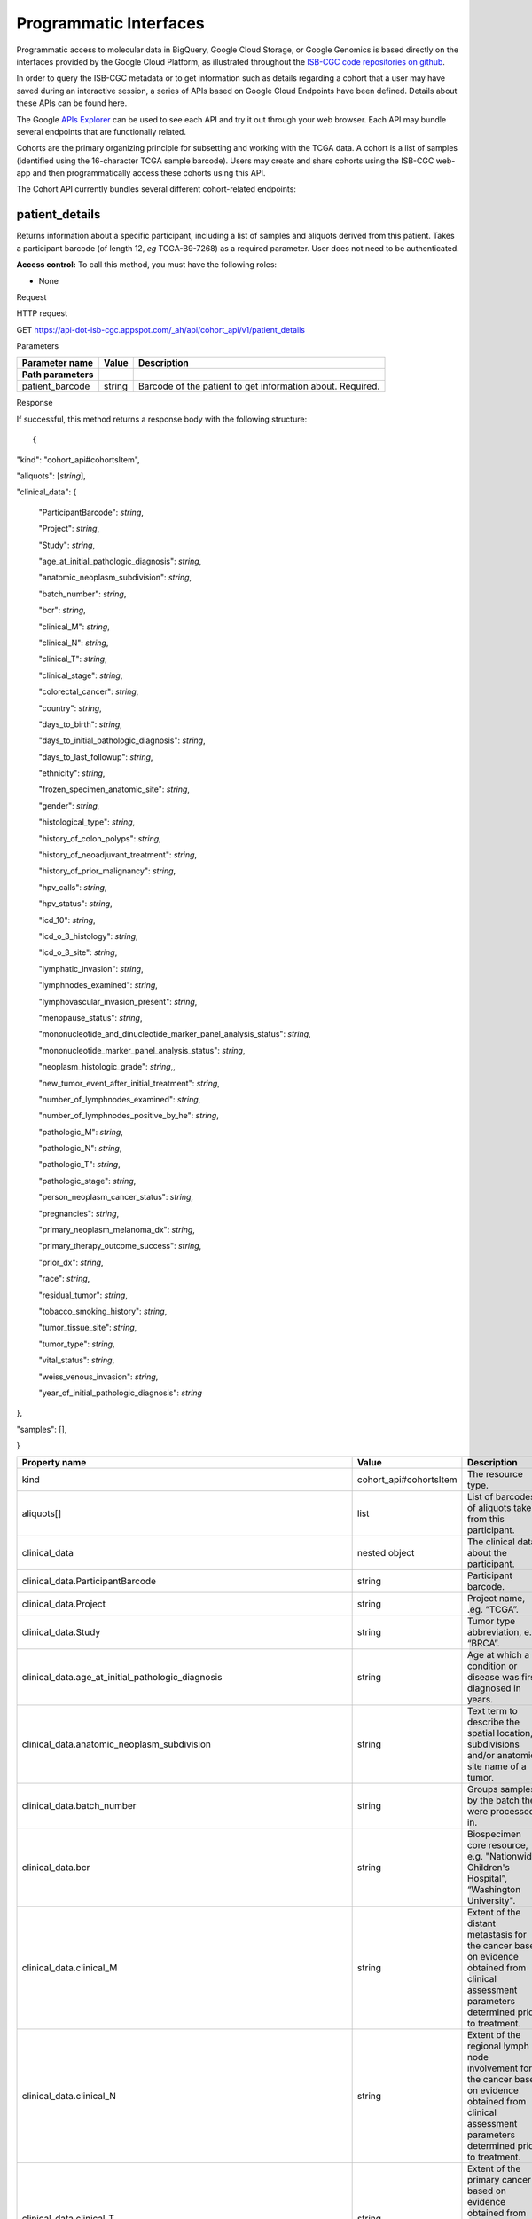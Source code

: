 ***********************
Programmatic Interfaces
***********************

Programmatic access to molecular data in BigQuery, Google Cloud Storage, or Google Genomics
is based directly on the interfaces provided by the Google Cloud Platform, as 
illustrated throughout the 
`ISB-CGC code repositories on github <https://github.com/isb-cgc>`_.

In order to query the ISB-CGC metadata or to get information such as details regarding a
cohort that a user may have saved during an interactive session, a series of APIs based 
on Google Cloud Endpoints have been defined.  Details about these APIs can be found here.

The Google 
`APIs Explorer <https://apis-explorer.appspot.com/apis-explorer/?base=https://api-dot-isb-cgc.appspot.com/_ah/api#p/>`_
can be used to see each API and try it out through your web browser. Each API may bundle several endpoints that are functionally related.

Cohorts are the primary organizing principle for subsetting and working with the TCGA data.  
A cohort is a list of samples (identified using the 16-character TCGA sample barcode).  Users may
create and share cohorts using the ISB-CGC web-app and then programmatically access these cohorts
using this API.

The Cohort API currently bundles several different cohort-related endpoints:

patient_details 
###############

Returns information about a specific participant, including a list of samples and aliquots derived from this patient. Takes a participant barcode (of length 12, *eg* TCGA-B9-7268) as a required parameter. User does not need to be authenticated.

**Access control:** To call this method, you must have the following
roles:

-  None

Request

HTTP request

GET https://api-dot-isb-cgc.appspot.com/\_ah/api/cohort\_api/v1/patient\_details

Parameters

+-----------------------+-------------+--------------------------------------------------------------+
| **Parameter name**    | **Value**   | **Description**                                              |
+=======================+=============+==============================================================+
| **Path parameters**   |             |                                                              |
+-----------------------+-------------+--------------------------------------------------------------+
| patient\_barcode      | string      | Barcode of the patient to get information about. Required.   |
+-----------------------+-------------+--------------------------------------------------------------+

Response

If successful, this method returns a response body with the following
structure: ::

{
"kind": "cohort\_api#cohortsItem",

"aliquots": [*string*],

"clinical\_data": {

    "ParticipantBarcode": *string*,

    "Project": *string*,

    "Study": *string*,

    "age\_at\_initial\_pathologic\_diagnosis": *string*,

    "anatomic\_neoplasm\_subdivision": *string*,

    "batch\_number": *string*,

    "bcr": *string*,

    "clinical\_M": *string*,

    "clinical\_N": *string*,

    "clinical\_T": *string*,

    "clinical\_stage": *string*,

    "colorectal\_cancer": *string*,

    "country": *string*,

    "days\_to\_birth": *string*,

    "days\_to\_initial\_pathologic\_diagnosis": *string*,

    "days\_to\_last\_followup": *string*,

    "ethnicity": *string*,

    "frozen\_specimen\_anatomic\_site": *string*,

    "gender": *string*,

    "histological\_type": *string*,

    "history\_of\_colon\_polyps": *string*,

    "history\_of\_neoadjuvant\_treatment": *string*,

    "history\_of\_prior\_malignancy": *string*,

    "hpv\_calls": *string*,

    "hpv\_status": *string*,

    "icd\_10": *string*,

    "icd\_o\_3\_histology": *string*,

    "icd\_o\_3\_site": *string*,

    "lymphatic\_invasion": *string*,

    "lymphnodes\_examined": *string*,

    "lymphovascular\_invasion\_present": *string*,

    "menopause\_status": *string*,

    "mononucleotide\_and\_dinucleotide\_marker\_panel\_analysis\_status":
    *string*,

    "mononucleotide\_marker\_panel\_analysis\_status": *string*,

    "neoplasm\_histologic\_grade": *string*,,

    "new\_tumor\_event\_after\_initial\_treatment": *string*,

    "number\_of\_lymphnodes\_examined": *string*,

    "number\_of\_lymphnodes\_positive\_by\_he": *string*,

    "pathologic\_M": *string*,

    "pathologic\_N": *string*,

    "pathologic\_T": *string*,

    "pathologic\_stage": *string*,

    "person\_neoplasm\_cancer\_status": *string*,

    "pregnancies": *string*,

    "primary\_neoplasm\_melanoma\_dx": *string*,

    "primary\_therapy\_outcome\_success": *string*,

    "prior\_dx": *string*,

    "race": *string*,

    "residual\_tumor": *string*,

    "tobacco\_smoking\_history": *string*,

    "tumor\_tissue\_site": *string*,

    "tumor\_type": *string*,

    "vital\_status": *string*,

    "weiss\_venous\_invasion": *string*,

    "year\_of\_initial\_pathologic\_diagnosis": *string*

},

"samples": [],

}

+-------------------------------------------------------------------------------------+---------------------------+--------------------------------------------------------------------------------------------------------------------------------------------------------------------+
| **Property name**                                                                   | **Value**                 | **Description**                                                                                                                                                    |
+=====================================================================================+===========================+====================================================================================================================================================================+
| kind                                                                                | cohort\_api#cohortsItem   | The resource type.                                                                                                                                                 |
+-------------------------------------------------------------------------------------+---------------------------+--------------------------------------------------------------------------------------------------------------------------------------------------------------------+
| aliquots[]                                                                          | list                      | List of barcodes of aliquots taken from this participant.                                                                                                          |
+-------------------------------------------------------------------------------------+---------------------------+--------------------------------------------------------------------------------------------------------------------------------------------------------------------+
| clinical\_data                                                                      | nested object             | The clinical data about the participant.                                                                                                                           |
+-------------------------------------------------------------------------------------+---------------------------+--------------------------------------------------------------------------------------------------------------------------------------------------------------------+
| clinical\_data.ParticipantBarcode                                                   | string                    | Participant barcode.                                                                                                                                               |
+-------------------------------------------------------------------------------------+---------------------------+--------------------------------------------------------------------------------------------------------------------------------------------------------------------+
| clinical\_data.Project                                                              | string                    | Project name, .eg. “TCGA”.                                                                                                                                         |
+-------------------------------------------------------------------------------------+---------------------------+--------------------------------------------------------------------------------------------------------------------------------------------------------------------+
| clinical\_data.Study                                                                | string                    | Tumor type abbreviation, e.g. “BRCA”.                                                                                                                              |
+-------------------------------------------------------------------------------------+---------------------------+--------------------------------------------------------------------------------------------------------------------------------------------------------------------+
| clinical\_data.age\_at\_initial\_pathologic\_diagnosis                              | string                    | Age at which a condition or disease was first diagnosed in years.                                                                                                  |
+-------------------------------------------------------------------------------------+---------------------------+--------------------------------------------------------------------------------------------------------------------------------------------------------------------+
| clinical\_data.anatomic\_neoplasm\_subdivision                                      | string                    | Text term to describe the spatial location, subdivisions and/or anatomic site name of a tumor.                                                                     |
+-------------------------------------------------------------------------------------+---------------------------+--------------------------------------------------------------------------------------------------------------------------------------------------------------------+
| clinical\_data.batch\_number                                                        | string                    | Groups samples by the batch they were processed in.                                                                                                                |
+-------------------------------------------------------------------------------------+---------------------------+--------------------------------------------------------------------------------------------------------------------------------------------------------------------+
| clinical\_data.bcr                                                                  | string                    | Biospecimen core resource, e.g. "Nationwide Children's Hospital”, “Washington University".                                                                         |
+-------------------------------------------------------------------------------------+---------------------------+--------------------------------------------------------------------------------------------------------------------------------------------------------------------+
| clinical\_data.clinical\_M                                                          | string                    | Extent of the distant metastasis for the cancer based on evidence obtained from clinical assessment parameters determined prior to treatment.                      |
+-------------------------------------------------------------------------------------+---------------------------+--------------------------------------------------------------------------------------------------------------------------------------------------------------------+
| clinical\_data.clinical\_N                                                          | string                    | Extent of the regional lymph node involvement for the cancer based on evidence obtained from clinical assessment parameters determined prior to treatment.         |
+-------------------------------------------------------------------------------------+---------------------------+--------------------------------------------------------------------------------------------------------------------------------------------------------------------+
| clinical\_data.clinical\_T                                                          | string                    | Extent of the primary cancer based on evidence obtained from clinical assessment parameters determined prior to treatment.                                         |
+-------------------------------------------------------------------------------------+---------------------------+--------------------------------------------------------------------------------------------------------------------------------------------------------------------+
| clinical\_data.clinical\_stage                                                      | string                    | Stage group determined from clinical information on the tumor (T), regional node (N) and metastases (M) and by grouping cases with similar prognosis for cancer.   |
+-------------------------------------------------------------------------------------+---------------------------+--------------------------------------------------------------------------------------------------------------------------------------------------------------------+
| clinical\_data.colorectal\_cancer                                                   | string                    | Text term to signify whether a patient has been diagnosed with colorectal cancer.                                                                                  |
+-------------------------------------------------------------------------------------+---------------------------+--------------------------------------------------------------------------------------------------------------------------------------------------------------------+
| clinical\_data.country                                                              | string                    | Text to identify the name of the state, province, or country in which the sample was procured.                                                                     |
+-------------------------------------------------------------------------------------+---------------------------+--------------------------------------------------------------------------------------------------------------------------------------------------------------------+
| clinical\_data.days\_to\_birth                                                      | string                    | Time interval from a person's date of birth to the date of initial pathologic diagnosis, represented as a calculated number of days.                               |
+-------------------------------------------------------------------------------------+---------------------------+--------------------------------------------------------------------------------------------------------------------------------------------------------------------+
| clinical\_data.days\_to\_initial\_pathologic\_diagnosis                             | string                    | Numeric value to represent the day of an individual's initial pathologic diagnosis of cancer.                                                                      |
+-------------------------------------------------------------------------------------+---------------------------+--------------------------------------------------------------------------------------------------------------------------------------------------------------------+
| clinical\_data.days\_to\_last\_followup                                             | string                    | Time interval from the date of last followup to the date of initial pathologic diagnosis, represented as a calculated number of days.                              |
+-------------------------------------------------------------------------------------+---------------------------+--------------------------------------------------------------------------------------------------------------------------------------------------------------------+
| clinical\_data.ethnicity                                                            | string                    | The text for reporting information about ethnicity based on the Office of Management and Budget (OMB) categories.                                                  |
+-------------------------------------------------------------------------------------+---------------------------+--------------------------------------------------------------------------------------------------------------------------------------------------------------------+
| clinical\_data.frozen\_specimen\_anatomic\_site                                     | string                    | Text description of the origin and the anatomic site regarding the frozen biospecimen tumor tissue sample.                                                         |
+-------------------------------------------------------------------------------------+---------------------------+--------------------------------------------------------------------------------------------------------------------------------------------------------------------+
| clinical\_data.gender                                                               | string                    | Text designations that identify gender.                                                                                                                            |
+-------------------------------------------------------------------------------------+---------------------------+--------------------------------------------------------------------------------------------------------------------------------------------------------------------+
| clinical\_data.histological\_type                                                   | string                    | Text term for the structural pattern of cancer cells used to define a microscopic diagnosis.                                                                       |
+-------------------------------------------------------------------------------------+---------------------------+--------------------------------------------------------------------------------------------------------------------------------------------------------------------+
| clinical\_data.history\_of\_colon\_polyps                                           | string                    | Yes/No indicator to describe if the subject had a previous history of colon polyps as noted in the history/physical or previous endoscopic report(s).              |
+-------------------------------------------------------------------------------------+---------------------------+--------------------------------------------------------------------------------------------------------------------------------------------------------------------+
| clinical\_data.history\_of\_neoadjuvant\_treatment                                  | string                    | Text term to describe the patient's history of neoadjuvant treatment and the kind of treament given prior to resection of the tumor.                               |
+-------------------------------------------------------------------------------------+---------------------------+--------------------------------------------------------------------------------------------------------------------------------------------------------------------+
| clinical\_data.history\_of\_prior\_malignancy                                       | string                    | Text term to describe the patient's history of prior cancer diagnosis and the spatial location of any previous cancer occurrence.                                  |
+-------------------------------------------------------------------------------------+---------------------------+--------------------------------------------------------------------------------------------------------------------------------------------------------------------+
| clinical\_data.hpv\_calls                                                           | string                    | Results of HPV tests.                                                                                                                                              |
+-------------------------------------------------------------------------------------+---------------------------+--------------------------------------------------------------------------------------------------------------------------------------------------------------------+
| clinical\_data.hpv\_status                                                          | string                    | Current HPV status.                                                                                                                                                |
+-------------------------------------------------------------------------------------+---------------------------+--------------------------------------------------------------------------------------------------------------------------------------------------------------------+
| clinical\_data.icd\_10                                                              | string                    | The tenth version of the International Classification of Disease (ICD).                                                                                            |
+-------------------------------------------------------------------------------------+---------------------------+--------------------------------------------------------------------------------------------------------------------------------------------------------------------+
| clinical\_data.icd\_o\_3\_histology                                                 | string                    | The third edition of the International Classification of Diseases for Oncology.                                                                                    |
+-------------------------------------------------------------------------------------+---------------------------+--------------------------------------------------------------------------------------------------------------------------------------------------------------------+
| clinical\_data.icd\_o\_3\_site                                                      | string                    | The third edition of the International Classification of Diseases for Oncology.                                                                                    |
+-------------------------------------------------------------------------------------+---------------------------+--------------------------------------------------------------------------------------------------------------------------------------------------------------------+
| clinical\_data.lymphatic\_invasion                                                  | string                    | A yes/no indicator to ask if malignant cells are present in small or thin-walled vessels suggesting lymphatic involvement.                                         |
+-------------------------------------------------------------------------------------+---------------------------+--------------------------------------------------------------------------------------------------------------------------------------------------------------------+
| clinical\_data.lymphnodes\_examined                                                 | string                    | The yes/no/unknown indicator whether a lymph node assessment was performed at the primary presentation of disease.                                                 |
+-------------------------------------------------------------------------------------+---------------------------+--------------------------------------------------------------------------------------------------------------------------------------------------------------------+
| clinical\_data.lymphovascular\_invasion\_present                                    | string                    | The yes/no indicator to ask if large vessel (vascular) invasion or small, thin-walled (lymphatic) invasion was detected in a tumor specimen.                       |
+-------------------------------------------------------------------------------------+---------------------------+--------------------------------------------------------------------------------------------------------------------------------------------------------------------+
| clinical\_data.menopause\_status                                                    | string                    | Text term to signify the status of a woman's menopause, the permanent cessation of menses, usually defined by 6 to 12 months of amenorrhea.                        |
+-------------------------------------------------------------------------------------+---------------------------+--------------------------------------------------------------------------------------------------------------------------------------------------------------------+
| clinical\_data.mononucleotide\_and\_dinucleotide\_marker\_panel\_analysis\_status   | string                    | Text result of microsatellite instability (MSI) testing at using a mononucleotide and dinucleotide microsatellite panel.                                           |
+-------------------------------------------------------------------------------------+---------------------------+--------------------------------------------------------------------------------------------------------------------------------------------------------------------+
| clinical\_data.mononucleotide\_marker\_panel\_analysis\_status                      | string                    | Text result of microsatellite instability (MSI) testing using a mononucleotide microsatellite panel.                                                               |
+-------------------------------------------------------------------------------------+---------------------------+--------------------------------------------------------------------------------------------------------------------------------------------------------------------+
| clinical\_data.neoplasm\_histologic\_grade                                          | string                    | Numeric value to express the degree of abnormality of cancer cells, a measure of differentiation and aggressiveness.                                               |
+-------------------------------------------------------------------------------------+---------------------------+--------------------------------------------------------------------------------------------------------------------------------------------------------------------+
| clinical\_data.new\_tumor\_event\_after\_initial\_treatment                         | string                    | Yes/No/Unknown indicator to identify whether a patient has had a new tumor event after initial treatment.                                                          |
+-------------------------------------------------------------------------------------+---------------------------+--------------------------------------------------------------------------------------------------------------------------------------------------------------------+
| clinical\_data.number\_of\_lymphnodes\_examined                                     | string                    | The total number of lymph nodes removed and pathologically assessed for disease.                                                                                   |
+-------------------------------------------------------------------------------------+---------------------------+--------------------------------------------------------------------------------------------------------------------------------------------------------------------+
| clinical\_data.number\_of\_lymphnodes\_positive\_by\_he                             | string                    | Numeric value to signify the count of positive lymph nodes identified through hematoxylin and eosin (H&E) staining light microscopy.                               |
+-------------------------------------------------------------------------------------+---------------------------+--------------------------------------------------------------------------------------------------------------------------------------------------------------------+
| clinical\_data.pathologic\_M                                                        | string                    | Code to represent the defined absence or presence of distant spread or metastases (M) to locations via vascular channels or lymphatics beyond the reg...           |
+-------------------------------------------------------------------------------------+---------------------------+--------------------------------------------------------------------------------------------------------------------------------------------------------------------+
| clinical\_data.pathologic\_N                                                        | string                    | The codes that represent the stage of cancer based on the nodes present (N stage) according to criteria based on multiple editions of the AJCC's Cance...          |
+-------------------------------------------------------------------------------------+---------------------------+--------------------------------------------------------------------------------------------------------------------------------------------------------------------+
| clinical\_data.pathologic\_stage                                                    | string                    | The extent of a cancer, especially whether the disease has spread from the original site to other parts of the body based on AJCC staging criteria.                |
+-------------------------------------------------------------------------------------+---------------------------+--------------------------------------------------------------------------------------------------------------------------------------------------------------------+
| clinical\_data.pathologic\_T                                                        | string                    | Code of pathological T (primary tumor) to define the size or contiguous extension of the primary tumor (T), using staging criteria from the American ...           |
+-------------------------------------------------------------------------------------+---------------------------+--------------------------------------------------------------------------------------------------------------------------------------------------------------------+
| clinical\_data.person\_neoplasm\_cancer\_status                                     | string                    | The state or condition of an individual's neoplasm at a particular point in time.                                                                                  |
+-------------------------------------------------------------------------------------+---------------------------+--------------------------------------------------------------------------------------------------------------------------------------------------------------------+
| clinical\_data.pregnancies                                                          | string                    | Value to describe the number of full-term pregnancies that a woman has experienced.                                                                                |
+-------------------------------------------------------------------------------------+---------------------------+--------------------------------------------------------------------------------------------------------------------------------------------------------------------+
| clinical\_data.primary\_neoplasm\_melanoma\_dx                                      | string                    | Text indicator to signify whether a person had a primary diagnosis of melanoma.                                                                                    |
+-------------------------------------------------------------------------------------+---------------------------+--------------------------------------------------------------------------------------------------------------------------------------------------------------------+
| clinical\_data.primary\_therapy\_outcome\_success                                   | string                    | Measure of Success                                                                                                                                                 |
+-------------------------------------------------------------------------------------+---------------------------+--------------------------------------------------------------------------------------------------------------------------------------------------------------------+
| clinical\_data.prior\_dx                                                            | string                    | Text term to describe the patient's history of prior cancer diagnosis and the spatial location of any previous cancer occurrence.                                  |
+-------------------------------------------------------------------------------------+---------------------------+--------------------------------------------------------------------------------------------------------------------------------------------------------------------+
| clinical\_data.race                                                                 | string                    | The text for reporting information about race based on the Office of Management and Budget (OMB) categories.                                                       |
+-------------------------------------------------------------------------------------+---------------------------+--------------------------------------------------------------------------------------------------------------------------------------------------------------------+
| clinical\_data.residual\_tumor                                                      | string                    | Text terms to describe the status of a tissue margin following surgical resection.                                                                                 |
+-------------------------------------------------------------------------------------+---------------------------+--------------------------------------------------------------------------------------------------------------------------------------------------------------------+
| clinical\_data.tobacco\_smoking\_history                                            | string                    | Category describing current smoking status and smoking history as self-reported by a patient.                                                                      |
+-------------------------------------------------------------------------------------+---------------------------+--------------------------------------------------------------------------------------------------------------------------------------------------------------------+
| clinical\_data.tumor\_tissue\_site                                                  | string                    | Text term that describes the anatomic site of the tumor or disease.                                                                                                |
+-------------------------------------------------------------------------------------+---------------------------+--------------------------------------------------------------------------------------------------------------------------------------------------------------------+
| clinical\_data.tumor\_type                                                          | string                    | Text term to identify the morphologic subtype of papillary renal cell carcinoma.                                                                                   |
+-------------------------------------------------------------------------------------+---------------------------+--------------------------------------------------------------------------------------------------------------------------------------------------------------------+
| clinical\_data.vital\_status                                                        | string                    | The survival state of the person registered on the protocol.                                                                                                       |
+-------------------------------------------------------------------------------------+---------------------------+--------------------------------------------------------------------------------------------------------------------------------------------------------------------+
| clinical\_data.weiss\_venous\_invasion                                              | string                    | The result of an assessment using the Weiss histopathologic criteria.                                                                                              |
+-------------------------------------------------------------------------------------+---------------------------+--------------------------------------------------------------------------------------------------------------------------------------------------------------------+
| clinical\_data.year\_of\_initial\_pathologic\_diagnosis                             | string                    | Numeric value to represent the year of an individual’s initial pathologic diagnosis of cancer.                                                                     |
+-------------------------------------------------------------------------------------+---------------------------+--------------------------------------------------------------------------------------------------------------------------------------------------------------------+
| samples[]                                                                           | list                      | List of barcodes of samples taken from this participant.                                                                                                           |
+-------------------------------------------------------------------------------------+---------------------------+--------------------------------------------------------------------------------------------------------------------------------------------------------------------+



sample_details
##############

given a sample barcode (of length 16, *eg* TCGA-B9-7268-01A), this endpoint returns all available "biospecimen" information about this sample, the associated patient barcode, a list of associated aliquots, and a list of "data_details" blocks describing each of the data files associated with this sample

Returns information about a specific sample. Takes a sample barcode as a
required parameter. User does not need to be authenticated.

**Access control:** To call this method, you must have the following
roles:

-  None

Request

HTTP request

GET https://api-dot-isb-cgc.appspot.com/\_ah/api/cohort\_api/v1/sample\_details

Parameters

+-----------------------+-------------+-------------------------------------------------------------+
| **Parameter name**    | **Value**   | **Description**                                             |
+=======================+=============+=============================================================+
| **Path parameters**   |             |                                                             |
+-----------------------+-------------+-------------------------------------------------------------+
| sample\_barcode       | string      | Barcode of the sample to get information about. Required.   |
+-----------------------+-------------+-------------------------------------------------------------+

Response

If successful, this method returns a response body with the following
structure:

{

"kind": "cohort\_api#cohortsItem",

"aliquots": [*string*],

"biospecimen\_data": {

    "ParticipantBarcode": *string*,

    "Project": *string*,

    "SampleBarcode": *string*,

    "Study": *string*,

    "avg\_percent\_lymphocyte\_infiltration": *integer*,

    "avg\_percent\_monocyte\_infiltration": *integer*,

    "avg\_percent\_necrosis": *integer*,

    "avg\_percent\_neutrophil\_infiltration": *integer*,

    "avg\_percent\_normal\_cells": *integer*,

    "avg\_percent\_stromal\_cells": *integer*,

    "avg\_percent\_tumor\_cells": *integer*,

    "avg\_percent\_tumor\_nuclei": *integer*,

    "batch\_number": *string*,

    "bcr": *string*,

    "days\_to\_collection": *string*,

    "max\_percent\_lymphocyte\_infiltration": *string*,

    "max\_percent\_monocyte\_infiltration": *string*,

    "max\_percent\_necrosis": *string*,

    "max\_percent\_neutrophil\_infiltration": *string*,

    "max\_percent\_normal\_cells": *string*,

    "max\_percent\_stromal\_cells": *string*,

    "max\_percent\_tumor\_cells": *string*,

    "max\_percent\_tumor\_nuclei": *string*,

    "min\_percent\_lymphocyte\_infiltration": *string*,

    "min\_percent\_monocyte\_infiltration": *string*,

    "min\_percent\_necrosis": *string*,

    "min\_percent\_neutrophil\_infiltration": *string*,

    "min\_percent\_normal\_cells": *string*,

    "min\_percent\_stromal\_cells": *string*,

    "min\_percent\_tumor\_cells": *string*,

    "min\_percent\_tumor\_nuclei": *string*

},

"data\_details": [

    {

    "CloudStoragePath": *string*,

    "DataCenterName": *string*,

    "DataCenterType": *string*,

    "DataFileName": *string*,

    "DataFileNameKey": *string*,

    "DataLevel": *string*,

    "DatafileUploaded": *string*,

    "Datatype": *string*,

    "GenomeReference": *string*,

    "Pipeline": *string*,

    "Platform": *string*,

    "Project": *string*,

    "Repository": *string*,

    "SDRFFileName": *string*,

    "SampleBarcode": *string*,

    "SecurityProtocol": *string*,

    "platform\_full\_name": *string*

    },

],

"data\_details\_count": *string*,

"patient": *string*

}



+------------------------------------------------------------+---------------------------+----------------------------------------------------------------------------------------------------------------------------------------------------------------------------------------------------------------------------------+
| **Property name**                                          | **Value**                 | **Description**                                                                                                                                                                                                                  |
+============================================================+===========================+==================================================================================================================================================================================================================================+
| kind                                                       | cohort\_api#cohortsItem   | The resource type.                                                                                                                                                                                                               |
+------------------------------------------------------------+---------------------------+----------------------------------------------------------------------------------------------------------------------------------------------------------------------------------------------------------------------------------+
| aliquots[]                                                 | list                      | List of barcodes of aliquots taken from this participant.                                                                                                                                                                        |
+------------------------------------------------------------+---------------------------+----------------------------------------------------------------------------------------------------------------------------------------------------------------------------------------------------------------------------------+
| biospecimen\_data                                          | nested object             | Biospecimen data about the sample.                                                                                                                                                                                               |
+------------------------------------------------------------+---------------------------+----------------------------------------------------------------------------------------------------------------------------------------------------------------------------------------------------------------------------------+
| biospecimen\_data.ParticipantBarcode                       | string                    | Participant barcode.                                                                                                                                                                                                             |
+------------------------------------------------------------+---------------------------+----------------------------------------------------------------------------------------------------------------------------------------------------------------------------------------------------------------------------------+
| biospecimen\_data.Project                                  | string                    | Project name, .eg. “TCGA”.                                                                                                                                                                                                       |
+------------------------------------------------------------+---------------------------+----------------------------------------------------------------------------------------------------------------------------------------------------------------------------------------------------------------------------------+
| biospecimen\_data.SampleBarcode                            | string                    | Sample barocde.                                                                                                                                                                                                                  |
+------------------------------------------------------------+---------------------------+----------------------------------------------------------------------------------------------------------------------------------------------------------------------------------------------------------------------------------+
| biospecimen\_data.Study                                    | string                    | Tumor type abbreviation, e.g. “BRCA”.                                                                                                                                                                                            |
+------------------------------------------------------------+---------------------------+----------------------------------------------------------------------------------------------------------------------------------------------------------------------------------------------------------------------------------+
| biospecimen\_data.avg\_percent\_lymphocyte\_infiltration   | integer                   | Average percent lymphocyte infiltration.                                                                                                                                                                                         |
+------------------------------------------------------------+---------------------------+----------------------------------------------------------------------------------------------------------------------------------------------------------------------------------------------------------------------------------+
| biospecimen\_data.avg\_percent\_monocyte\_infiltration     | integer                   | Average percent monocyte infiltration.                                                                                                                                                                                           |
+------------------------------------------------------------+---------------------------+----------------------------------------------------------------------------------------------------------------------------------------------------------------------------------------------------------------------------------+
| biospecimen\_data.avg\_percent\_necrosis                   | integer                   | Average percent necrosis.                                                                                                                                                                                                        |
+------------------------------------------------------------+---------------------------+----------------------------------------------------------------------------------------------------------------------------------------------------------------------------------------------------------------------------------+
| biospecimen\_data.avg\_percent\_neutrophil\_infiltration   | integer                   | Average percent neutrophil infiltration.                                                                                                                                                                                         |
+------------------------------------------------------------+---------------------------+----------------------------------------------------------------------------------------------------------------------------------------------------------------------------------------------------------------------------------+
| biospecimen\_data.avg\_percent\_normal\_cells              | integer                   | Average percent normal cells.                                                                                                                                                                                                    |
+------------------------------------------------------------+---------------------------+----------------------------------------------------------------------------------------------------------------------------------------------------------------------------------------------------------------------------------+
| biospecimen\_data.avg\_percent\_stromal\_cells             | integer                   | Average percent stromal cells.                                                                                                                                                                                                   |
+------------------------------------------------------------+---------------------------+----------------------------------------------------------------------------------------------------------------------------------------------------------------------------------------------------------------------------------+
| biospecimen\_data.avg\_percent\_tumor\_cells               | integer                   | Average percent tumor cells.                                                                                                                                                                                                     |
+------------------------------------------------------------+---------------------------+----------------------------------------------------------------------------------------------------------------------------------------------------------------------------------------------------------------------------------+
| biospecimen\_data.avg\_percent\_tumor\_nuclei              | integer                   | Average percent tumor nuclei.                                                                                                                                                                                                    |
+------------------------------------------------------------+---------------------------+----------------------------------------------------------------------------------------------------------------------------------------------------------------------------------------------------------------------------------+
| biospecimen\_data.batch\_number                            | string                    | Batch number in which the sample was processed.                                                                                                                                                                                  |
+------------------------------------------------------------+---------------------------+----------------------------------------------------------------------------------------------------------------------------------------------------------------------------------------------------------------------------------+
| biospecimen\_data.bcr                                      | string                    | Biospecimen core resource, e.g. "Nationwide Children's Hospital”, “Washington University".                                                                                                                                       |
+------------------------------------------------------------+---------------------------+----------------------------------------------------------------------------------------------------------------------------------------------------------------------------------------------------------------------------------+
| biospecimen\_data.days\_to\_collection                     | string                    | Days to collection.                                                                                                                                                                                                              |
+------------------------------------------------------------+---------------------------+----------------------------------------------------------------------------------------------------------------------------------------------------------------------------------------------------------------------------------+
| biospecimen\_data.max\_percent\_lymphocyte\_infiltration   | string                    | Maximum percent lymphocyte infiltration.                                                                                                                                                                                         |
+------------------------------------------------------------+---------------------------+----------------------------------------------------------------------------------------------------------------------------------------------------------------------------------------------------------------------------------+
| biospecimen\_data.max\_percent\_monocyte\_infiltration     | string                    | Maximum percent monocyte infiltration                                                                                                                                                                                            |
+------------------------------------------------------------+---------------------------+----------------------------------------------------------------------------------------------------------------------------------------------------------------------------------------------------------------------------------+
| biospecimen\_data.max\_percent\_necrosis                   | string                    | Maximum percent necrosis.                                                                                                                                                                                                        |
+------------------------------------------------------------+---------------------------+----------------------------------------------------------------------------------------------------------------------------------------------------------------------------------------------------------------------------------+
| biospecimen\_data.max\_percent\_neutrophil\_infiltration   | string                    | Maximum percent neutrophil infiltration.                                                                                                                                                                                         |
+------------------------------------------------------------+---------------------------+----------------------------------------------------------------------------------------------------------------------------------------------------------------------------------------------------------------------------------+
| biospecimen\_data.max\_percent\_normal\_cells              | string                    | Maximum percent normal cells.                                                                                                                                                                                                    |
+------------------------------------------------------------+---------------------------+----------------------------------------------------------------------------------------------------------------------------------------------------------------------------------------------------------------------------------+
| biospecimen\_data.max\_percent\_stromal\_cells             | string                    | Maximum percent stromal cells.                                                                                                                                                                                                   |
+------------------------------------------------------------+---------------------------+----------------------------------------------------------------------------------------------------------------------------------------------------------------------------------------------------------------------------------+
| biospecimen\_data.max\_percent\_tumor\_cells               | string                    | Maximum percent tumor cells.                                                                                                                                                                                                     |
+------------------------------------------------------------+---------------------------+----------------------------------------------------------------------------------------------------------------------------------------------------------------------------------------------------------------------------------+
| biospecimen\_data.max\_percent\_tumor\_nuclei              | string                    | Maximum percent tumor nuclei.                                                                                                                                                                                                    |
+------------------------------------------------------------+---------------------------+----------------------------------------------------------------------------------------------------------------------------------------------------------------------------------------------------------------------------------+
| biospecimen\_data.min\_percent\_lymphocyte\_infiltration   | string                    | Minimum percent lymphocyte infiltration.                                                                                                                                                                                         |
+------------------------------------------------------------+---------------------------+----------------------------------------------------------------------------------------------------------------------------------------------------------------------------------------------------------------------------------+
| biospecimen\_data.min\_percent\_monocyte\_infiltration     | string                    | Minimum percent monocyte infiltration.                                                                                                                                                                                           |
+------------------------------------------------------------+---------------------------+----------------------------------------------------------------------------------------------------------------------------------------------------------------------------------------------------------------------------------+
| biospecimen\_data.min\_percent\_necrosis                   | string                    | Minimum percent necrosis.                                                                                                                                                                                                        |
+------------------------------------------------------------+---------------------------+----------------------------------------------------------------------------------------------------------------------------------------------------------------------------------------------------------------------------------+
| biospecimen\_data.min\_percent\_neutrophil\_infiltration   | string                    | Minimum percent neutrophil infiltration.                                                                                                                                                                                         |
+------------------------------------------------------------+---------------------------+----------------------------------------------------------------------------------------------------------------------------------------------------------------------------------------------------------------------------------+
| biospecimen\_data.min\_percent\_normal\_cells              | string                    | Minimum percent normal cells.                                                                                                                                                                                                    |
+------------------------------------------------------------+---------------------------+----------------------------------------------------------------------------------------------------------------------------------------------------------------------------------------------------------------------------------+
| biospecimen\_data.min\_percent\_stromal\_cells             | string                    | Minimum percent stromal cells.                                                                                                                                                                                                   |
+------------------------------------------------------------+---------------------------+----------------------------------------------------------------------------------------------------------------------------------------------------------------------------------------------------------------------------------+
| biospecimen\_data.min\_percent\_tumor\_cells               | string                    | Minimum percent tumor cells.                                                                                                                                                                                                     |
+------------------------------------------------------------+---------------------------+----------------------------------------------------------------------------------------------------------------------------------------------------------------------------------------------------------------------------------+
| biospecimen\_data.min\_percent\_tumor\_nuclei              | string                    | Minimum percent tumor nuclei.                                                                                                                                                                                                    |
+------------------------------------------------------------+---------------------------+----------------------------------------------------------------------------------------------------------------------------------------------------------------------------------------------------------------------------------+
| data\_details[]                                            | list                      | List of information about each data file associated with the sample barcode.                                                                                                                                                     |
+------------------------------------------------------------+---------------------------+----------------------------------------------------------------------------------------------------------------------------------------------------------------------------------------------------------------------------------+
| data\_details[].CloudStoragePath                           | string                    | Path to file, if it exists.                                                                                                                                                                                                      |
+------------------------------------------------------------+---------------------------+----------------------------------------------------------------------------------------------------------------------------------------------------------------------------------------------------------------------------------+
| data\_details[].DataCenterName                             | string                    | Short name of the contributing data center, e.g. “bcgsc.ca”.                                                                                                                                                                     |
+------------------------------------------------------------+---------------------------+----------------------------------------------------------------------------------------------------------------------------------------------------------------------------------------------------------------------------------+
| data\_details[].DataCenterType                             | string                    | Abbreviation of the type of contributing data center, e.g. “cgcc”.                                                                                                                                                               |
+------------------------------------------------------------+---------------------------+----------------------------------------------------------------------------------------------------------------------------------------------------------------------------------------------------------------------------------+
| data\_details[].DataFileName                               | string                    | Name of the datafile stored on the DCC file system.                                                                                                                                                                              |
+------------------------------------------------------------+---------------------------+----------------------------------------------------------------------------------------------------------------------------------------------------------------------------------------------------------------------------------+
| data\_details[].DataFileNameKey                            | string                    | Key into the ISB-CGC GCS bucket for this file.                                                                                                                                                                                   |
+------------------------------------------------------------+---------------------------+----------------------------------------------------------------------------------------------------------------------------------------------------------------------------------------------------------------------------------+
| data\_details[].DatafileUploaded                           | string                    | Whether the file fit requirements to be uploaded into the project.                                                                                                                                                               |
+------------------------------------------------------------+---------------------------+----------------------------------------------------------------------------------------------------------------------------------------------------------------------------------------------------------------------------------+
| data\_details[].DataLevel                                  | string                    | Level of the type of data, depending on where it is stored in the DCC directory structure. Data levels are defined by TCGA DCC.                                                                                                  |
+------------------------------------------------------------+---------------------------+----------------------------------------------------------------------------------------------------------------------------------------------------------------------------------------------------------------------------------+
| data\_details[].Datatype                                   | string                    | Data type, e.g. "Complete Clinical Set, CNV (SNP Array)”, “DNA Methylation”, “Expression-Protein”, “Fragment Analysis Results”, “miRNASeq”, “Protected Mutations”, “RNASeq”, “RNASeqV2”, “Somatic Mutations”, “TotalRNASeqV2".   |
+------------------------------------------------------------+---------------------------+----------------------------------------------------------------------------------------------------------------------------------------------------------------------------------------------------------------------------------+
| data\_details[].GenomeReference                            | string                    | Allows a center to associate results with a specific genome build that was used as the basis for analysis, e.g. “hg19 (GRCh37)”                                                                                                  |
+------------------------------------------------------------+---------------------------+----------------------------------------------------------------------------------------------------------------------------------------------------------------------------------------------------------------------------------+
| data\_details[].Pipeline                                   | string                    | A combination of the center and the platform that can distinguish between two ways of performing the sequencing or assay for the same platform, e.g. "bcgsc.ca\_\_miRNASeq”.                                                     |
+------------------------------------------------------------+---------------------------+----------------------------------------------------------------------------------------------------------------------------------------------------------------------------------------------------------------------------------+
| data\_details[].Platform                                   | string                    | A platform (within the scope of TCGA) is a vendor-specific technology for assaying or sequencing that could possibly be customized by a GSC or CGCC, e.g. “IlluminaHiSeq\_miRNASeq”.                                             |
+------------------------------------------------------------+---------------------------+----------------------------------------------------------------------------------------------------------------------------------------------------------------------------------------------------------------------------------+
| data\_details[].platform\_full\_name                       | string                    | The full name of the sequencing platform used, e.g. "Illumina HiSeq 2000”, “Ion Torrent PGM”, “AB SOLiD System 2.0".                                                                                                             |
+------------------------------------------------------------+---------------------------+----------------------------------------------------------------------------------------------------------------------------------------------------------------------------------------------------------------------------------+
| data\_details[].Project                                    | string                    | The study for which the data was generated, e.g. “TCGA”.                                                                                                                                                                         |
+------------------------------------------------------------+---------------------------+----------------------------------------------------------------------------------------------------------------------------------------------------------------------------------------------------------------------------------+
| data\_details[].Repository                                 | string                    | A storage location where files are deposited and made available, e.g. “DCC”, “CGHub”.                                                                                                                                            |
+------------------------------------------------------------+---------------------------+----------------------------------------------------------------------------------------------------------------------------------------------------------------------------------------------------------------------------------+
| data\_details[].SDRFFileName                               | string                    | Name of SDRF file stored on the DCC file system, e.g. “bcgsc.ca\_KIRC.IlluminaHiSeq\_miRNASeq.sdrf.txt”                                                                                                                          |
+------------------------------------------------------------+---------------------------+----------------------------------------------------------------------------------------------------------------------------------------------------------------------------------------------------------------------------------+
| data\_details[].SampleBarcode                              | string                    | Sample barcode.                                                                                                                                                                                                                  |
+------------------------------------------------------------+---------------------------+----------------------------------------------------------------------------------------------------------------------------------------------------------------------------------------------------------------------------------+
| data\_details[].SecurityProtocol                           | string                    | An indication of the security protocol necessary to fulfill in order to access the data from the file, e.g. “"DBGap Protected Access”, “DBGap Open Access"                                                                       |
+------------------------------------------------------------+---------------------------+----------------------------------------------------------------------------------------------------------------------------------------------------------------------------------------------------------------------------------+
| data\_details\_count                                       | string                    | Length of data\_details list.                                                                                                                                                                                                    |
+------------------------------------------------------------+---------------------------+----------------------------------------------------------------------------------------------------------------------------------------------------------------------------------------------------------------------------------+
| patient                                                    | string                    | Participant barcode.                                                                                                                                                                                                             |
+------------------------------------------------------------+---------------------------+----------------------------------------------------------------------------------------------------------------------------------------------------------------------------------------------------------------------------------+




datafilenamekey_list_from_sample
################################


Takes a sample barcode as a required parameter and
returns cloud storage paths to files associated with that sample. 
The user does not need to
be authenticated to retrieve a list of open-access file paths only. User
must be authenticated and have dbGaP authorization in order to see paths
to controlled-access files. If the user is not dbGaP authorized,
controlled-access files will not appear.

**Access control:** To call this method, you must have the following
roles:

-  None

Request

HTTP request

GET
https://api-dot-isb-cgc.appspot.com/\_ah/api/cohort\_api/v1/datafilenamekey\_list\_from\_sample

Parameters

+-----------------------+-------------+--------------------------------------------------------------------------------------------------------------------+
| **Parameter name**    | **Value**   | **Description**                                                                                                    |
+=======================+=============+====================================================================================================================+
| **Path parameters**   |             |                                                                                                                    |
+-----------------------+-------------+--------------------------------------------------------------------------------------------------------------------+
| sample\_barcode       | string      | Required. Barcode of the sample to get file paths for.                                                             |
+-----------------------+-------------+--------------------------------------------------------------------------------------------------------------------+
| platform              | string      | Optional. Filter file results by platform.                                                                         |
+-----------------------+-------------+--------------------------------------------------------------------------------------------------------------------+
| pipeline              | string      | Optional. Filter file results by pipeline.                                                                         |
+-----------------------+-------------+--------------------------------------------------------------------------------------------------------------------+
| token                 | string      | Optional. Access token to authenticate user.                                                                       |
+-----------------------+-------------+--------------------------------------------------------------------------------------------------------------------+


Response

If successful, this method returns a response body with the following
structure:

{

"kind": "cohort\_api#cohortsItem",

"count": *string*,

"datafilenamekeys": [*string*]

}

+----------------------+---------------------------+-----------------------------------------------------------------------------------------------------------------------------------------------------------------------------------------------------------------------------------------------------------------------------------------------------------------------------------------------------------------------------------------------------------------------------------------+
| **Property name**    | **Value**                 | **Description**                                                                                                                                                                                                                                                                                                                                                                                                                         |
+======================+===========================+=========================================================================================================================================================================================================================================================================================================================================================================================================================================+
| kind                 | cohort\_api#cohortsItem   | The resource type.                                                                                                                                                                                                                                                                                                                                                                                                                      |
+----------------------+---------------------------+-----------------------------------------------------------------------------------------------------------------------------------------------------------------------------------------------------------------------------------------------------------------------------------------------------------------------------------------------------------------------------------------------------------------------------------------+
| count                | string                    | Integer representing the length of the datafilenamekeys list.                                                                                                                                                                                                                                                                                                                                                                           |
+----------------------+---------------------------+-----------------------------------------------------------------------------------------------------------------------------------------------------------------------------------------------------------------------------------------------------------------------------------------------------------------------------------------------------------------------------------------------------------------------------------------+
| datafilenamekeys[]   | list                      | List of cloud storage file paths associated with each sample within the cohort. If a file path is not yet available in the metadata\_data table, the cloud storage bucket name is listed with “/file-path-not-yet-available”. If no file paths are listed (for example, if only controlled-access files are listed for that sample barcode and the user does not have dbGaP authorization), the response will not contain this field.   |
+----------------------+---------------------------+-----------------------------------------------------------------------------------------------------------------------------------------------------------------------------------------------------------------------------------------------------------------------------------------------------------------------------------------------------------------------------------------------------------------------------------------+


google_genomics_from_sample
###########################

Takes a sample barcode as a required parameter and returns the Google Genomics dataset id and readgroupset id associated with the sample, if any.

**Access control:** To call this method, you must have the following
roles:

-  None

Request

HTTP request

GET https://api-dot-isb-cgc.appspot.com/_ah/api/cohort_api/v1/google_genomics_from_sample

Parameters

+-----------------------+-------------+--------------------------------------------------------------------------------------------------------------------+
| **Parameter name**    | **Value**   | **Description**                                                                                                    |
+=======================+=============+====================================================================================================================+
| **Path parameters**   |             |                                                                                                                    |
+-----------------------+-------------+--------------------------------------------------------------------------------------------------------------------+
| sample\_barcode       | string      | Required. The sample whose dataset id and readgroupset id will be retrieved.                                       |
+-----------------------+-------------+--------------------------------------------------------------------------------------------------------------------+


Response

If successful, this method returns a response body with the following
structure:

{

"kind": "cohort\_api#cohortsItem",

"items": [

{

"count": *string*,

"SampleBarcode": *string*,

"GG_dataset_id": *string*,

"GG_readgroupset_id": *string*

}

] 

}

+----------------------------+-------------------------+-------------------------------------------------------------------------------------------------------------+
| **Property name**          | **Value**               | **Description**                                                                                             |
+============================+=========================+=============================================================================================================+
| kind                       | cohort\_api#cohortsItem | The resource type.                                                                                          |
+----------------------------+-------------------------+-------------------------------------------------------------------------------------------------------------+
| count                      | string                  | The number of items returned. Count will be either "0" or "1".                                              |
+----------------------------+-------------------------+-------------------------------------------------------------------------------------------------------------+
| items[]                    | list                    | If a dataset id and readgroupset id exist for the sample, this will be a list with one object.              |
+----------------------------+-------------------------+-------------------------------------------------------------------------------------------------------------+
| items[].SampleBarcode      | string                  | The sample barcode passed into the request.                                                                 |
+----------------------------+-------------------------+-------------------------------------------------------------------------------------------------------------+
| items[].GG_dataset_id      | string                  | The dataset id of the sample.                                                                               |
+----------------------------+-------------------------+-------------------------------------------------------------------------------------------------------------+
| items[].GG_readgroupset_id | string                  | The readgroupset id of the sample.                                                                          |
+----------------------------+-------------------------+-------------------------------------------------------------------------------------------------------------+


preview_cohort
##############

Takes a JSON object of
filters in the request body and previews the sample barcodes and participant barcodes in this new cohort. Authentication is not required. Example:

$ curl https:/api-dot-isb-cgc.appspot.com/\_ah/api/cohort\_api/v1/preview\_cohort -d '{"Study": "BRCA,OV"}' -H "Content-Type: application/json"

**Access control:** To call this method, you must have the following
roles:

-  None

Request

HTTP request

POST https://api-dot-isb-cgc.appspot.com/\_ah/api/cohort\_api/v1/preview\_cohort

Parameters

None

Request body

In the request body, supply a metadata resource:

{

'adenocarcinoma\_invasion ': *string*,

'age\_at\_initial\_pathologic\_diagnosis ': *string*,

'anatomic\_neoplasm\_subdivision ': *string*,

'avg\_percent\_lymphocyte\_infiltration ': *float*,

'avg\_percent\_monocyte\_infiltration ': *float*,

'avg\_percent\_necrosis ': *float*,

'avg\_percent\_neutrophil\_infiltration ': *float*,

'avg\_percent\_normal\_cells ': *float*,

'avg\_percent\_stromal\_cells ': *float*,

'avg\_percent\_tumor\_cells ': *float*,

'avg\_percent\_tumor\_nuclei ': *float*,

'batch\_number ': *integer*,

'bcr ': *string*,

'clinical\_M ': *string*,

'clinical\_N ': *string*,

'clinical\_stage ': *string*,

'clinical\_T ': *string*,

'colorectal\_cancer ': *string*,

'country ': *string*,

'country\_of\_procurement ': *string*,

'days\_to\_birth ': *integer*,

'days\_to\_collection ': *integer*,

'days\_to\_death ': integer,

'days\_to\_initial\_pathologic\_diagnosis ': *integer*,

'days\_to\_last\_followup ': *integer*,

'days\_to\_submitted\_specimen\_dx ': *integer*,

'Study ': *string*,

'ethnicity ': *string*,

'frozen\_specimen\_anatomic\_site ': *string*,

'gender ': *string*,

'height ': *integer*,

'histological\_type ': *string*,

'history\_of\_colon\_polyps ': *string*,

'history\_of\_neoadjuvant\_treatment ': *string*,

'history\_of\_prior\_malignancy ': *string*,

'hpv\_calls ': *string*,

'hpv\_status ': *string*,

'icd\_10 ': *string*,

'icd\_o\_3\_histology ': *string*,

'icd\_o\_3\_site ': *string*,

'lymph\_node\_examined\_count ': *integer*,

'lymphatic\_invasion ': *string*,

'lymphnodes\_examined ': *string*,

'lymphovascular\_invasion\_present ': *string*,

'max\_percent\_lymphocyte\_infiltration ': *integer*,

'max\_percent\_monocyte\_infiltration ': *integer*,

'max\_percent\_necrosis ': *integer*,

'max\_percent\_neutrophil\_infiltration ': *integer*,

'max\_percent\_normal\_cells ': *integer*,

'max\_percent\_stromal\_cells ': *integer*,

'max\_percent\_tumor\_cells ': *integer*,

'max\_percent\_tumor\_nuclei ': *integer*,

'menopause\_status ': *string*,

'min\_percent\_lymphocyte\_infiltration ': *integer*,

'min\_percent\_monocyte\_infiltration ': *integer*,

'min\_percent\_necrosis ': *integer*,

'min\_percent\_neutrophil\_infiltration ': *integer*,

'min\_percent\_normal\_cells ': *integer*,

'min\_percent\_stromal\_cells ': *integer*,

'min\_percent\_tumor\_cells ': *integer*,

'min\_percent\_tumor\_nuclei ': *integer*,

'mononucleotide\_and\_dinucleotide\_marker\_panel\_analysis\_status':
*string*,

'mononucleotide\_marker\_panel\_analysis\_status ': *string*,

'neoplasm\_histologic\_grade ': *string*,

'new\_tumor\_event\_after\_initial\_treatment ': *string*,

'number\_of\_lymphnodes\_examined ': *integer*,

'number\_of\_lymphnodes\_positive\_by\_he ': *integer*,

'ParticipantBarcode ': *string*,

'pathologic\_M ': *string*,

'pathologic\_N ': *string*,

'pathologic\_stage ': *string*,

'pathologic\_T ': *string*,

'person\_neoplasm\_cancer\_status ': *string*,

'pregnancies ': *string*,

'preservation\_method ': *string*,

'primary\_neoplasm\_melanoma\_dx ': *string*,

'primary\_therapy\_outcome\_success ': *string*,

'prior\_dx ': *string*,

'Project ': *string*,

'psa\_value ': *float*,

'race ': *string*,

'residual\_tumor ': *string*,

'SampleBarcode ': *string*,

'tobacco\_smoking\_history ': *string*,

'total\_number\_of\_pregnancies ': *integer*,

'tumor\_tissue\_site ': *string*,

'tumor\_pathology ': *string*,

'tumor\_type ': *string*,

'weiss\_venous\_invasion ': *string*,

'vital\_status ': *string*,

'weight ': *integer*,

'year\_of\_initial\_pathologic\_diagnosis ': *string*,

'SampleTypeCode ': *string*,

'has\_Illumina\_DNASeq ': *string*,

'has\_BCGSC\_HiSeq\_RNASeq ': *string*,

'has\_UNC\_HiSeq\_RNASeq ': *string*,

'has\_BCGSC\_GA\_RNASeq ': *string*,

'has\_UNC\_GA\_RNASeq ': *string*,

'has\_HiSeq\_miRnaSeq ': *string*,

'has\_GA\_miRNASeq ': *string*,

'has\_RPPA ': *string*,

'has\_SNP6 ': *string*,

'has\_27k ': *string*,

'has\_450k ': *string*

}

+----------------------------------------------------------------------+-------------+--------------------------------------------------------------------------------------------------------------------------------------------------------------+
| **Parameter name**                                                   | **Value**   | **Description**                                                                                                                                              |
+======================================================================+=============+==============================================================================================================================================================+
| adenocarcinoma\_invasion                                             | string      |                                                                                                                                                              |
+----------------------------------------------------------------------+-------------+--------------------------------------------------------------------------------------------------------------------------------------------------------------+
| age\_at\_initial\_pathologic\_diagnosis                              | string      | Age at which a condition or disease was first diagnosed. (in years)                                                                                          |
+----------------------------------------------------------------------+-------------+--------------------------------------------------------------------------------------------------------------------------------------------------------------+
| anatomic\_neoplasm\_subdivision                                      | string      | Text term to describe the spatial location, subdivisions and/or anatomic site name of a tumor.                                                               |
+----------------------------------------------------------------------+-------------+--------------------------------------------------------------------------------------------------------------------------------------------------------------+
| avg\_percent\_lymphocyte\_infiltration                               | float       | Average in the series of numeric values to represent the percentage of lymphocyte infiltration in a malignant tumor sample or specimen.                      |
+----------------------------------------------------------------------+-------------+--------------------------------------------------------------------------------------------------------------------------------------------------------------+
| avg\_percent\_monocyte\_infiltration                                 | float       | Average in the series of numeric values to represent the percentage of monocyte infiltration in a malignant tumor sample or specimen.                        |
+----------------------------------------------------------------------+-------------+--------------------------------------------------------------------------------------------------------------------------------------------------------------+
| avg\_percent\_necrosis                                               | float       | Average in the series of numeric values to represent the percentage of cell death in a malignant tumor sample or specimen.                                   |
+----------------------------------------------------------------------+-------------+--------------------------------------------------------------------------------------------------------------------------------------------------------------+
| avg\_percent\_neutrophil\_infiltration                               | float       | Average in the series of numeric values to represent the percentage of neutrophil infiltration in a malignant tumor sample or specimen.                      |
+----------------------------------------------------------------------+-------------+--------------------------------------------------------------------------------------------------------------------------------------------------------------+
| avg\_percent\_normal\_cells                                          | float       | Average in the series of numeric values to represent the percentage of normal cells in a malignant tumor sample or specimen.                                 |
+----------------------------------------------------------------------+-------------+--------------------------------------------------------------------------------------------------------------------------------------------------------------+
| avg\_percent\_stromal\_cells                                         | float       | Average in the series of numeric values to represent the percentage of stromal cells in a malignant tumor sample or specimen.                                |
+----------------------------------------------------------------------+-------------+--------------------------------------------------------------------------------------------------------------------------------------------------------------+
| avg\_percent\_tumor\_cells                                           | float       | Average in the series of numeric values to represent the percentage of tumor cells in a malignant tumor sample or specimen.                                  |
+----------------------------------------------------------------------+-------------+--------------------------------------------------------------------------------------------------------------------------------------------------------------+
| avg\_percent\_tumor\_nuclei                                          | float       | Average in the series of numeric values to represent the percentage of tumor nuclei in a malignant tumor sample or specimen.                                 |
+----------------------------------------------------------------------+-------------+--------------------------------------------------------------------------------------------------------------------------------------------------------------+
| batch\_number                                                        | integer     | groups samples by the batch they were processed in                                                                                                           |
+----------------------------------------------------------------------+-------------+--------------------------------------------------------------------------------------------------------------------------------------------------------------+
| bcr                                                                  | string      | A TCGA center where samples are carefully catalogued, processed, quality-checked and stored along with participant clinical information.                     |
+----------------------------------------------------------------------+-------------+--------------------------------------------------------------------------------------------------------------------------------------------------------------+
| clinical\_M                                                          | string      | Extent of the distant metastasis for the cancer based on evidence obtained from clinical assessment parameters determined prior to treatment.                |
+----------------------------------------------------------------------+-------------+--------------------------------------------------------------------------------------------------------------------------------------------------------------+
| clinical\_N                                                          | string      | Extent of the regional lymph node involvement for the cancer based on evidence obtained from clinical assessment parameters determined prior to treatment.   |
+----------------------------------------------------------------------+-------------+--------------------------------------------------------------------------------------------------------------------------------------------------------------+
| clinical\_stage                                                      | string      | Stage group determined from clinical information on the tumor (T), regional node (N) and metastases (M) and by grouping cases with similar prognosis ...     |
+----------------------------------------------------------------------+-------------+--------------------------------------------------------------------------------------------------------------------------------------------------------------+
| clinical\_T                                                          | string      | Extent of the primary cancer based on evidence obtained from clinical assessment parameters determined prior to treatment.                                   |
+----------------------------------------------------------------------+-------------+--------------------------------------------------------------------------------------------------------------------------------------------------------------+
| colorectal\_cancer                                                   | string      | Text term to signify whether a patient has been diagnosed with colorectal cancer.                                                                            |
+----------------------------------------------------------------------+-------------+--------------------------------------------------------------------------------------------------------------------------------------------------------------+
| country                                                              | string      | Text to identify the name of the state, province, or country in which the sample was procured.                                                               |
+----------------------------------------------------------------------+-------------+--------------------------------------------------------------------------------------------------------------------------------------------------------------+
| country\_of\_procurement                                             | string      | Text to identify the name of the state, province, or country in which the sample was procured.                                                               |
+----------------------------------------------------------------------+-------------+--------------------------------------------------------------------------------------------------------------------------------------------------------------+
| days\_to\_birth                                                      | integer     | Time interval from a person's date of birth to the date of initial pathologic diagnosis, represented as a calculated number of days.                         |
+----------------------------------------------------------------------+-------------+--------------------------------------------------------------------------------------------------------------------------------------------------------------+
| days\_to\_collection                                                 | integer     |                                                                                                                                                              |
+----------------------------------------------------------------------+-------------+--------------------------------------------------------------------------------------------------------------------------------------------------------------+
| days\_to\_death                                                      | integer     | Time interval from a person's date of death to the date of initial pathologic diagnosis, represented as a calculated number of days.                         |
+----------------------------------------------------------------------+-------------+--------------------------------------------------------------------------------------------------------------------------------------------------------------+
| days\_to\_initial\_pathologic\_diagnosis                             | integer     | Numeric value to represent the day of an individual's initial pathologic diagnosis of cancer.                                                                |
+----------------------------------------------------------------------+-------------+--------------------------------------------------------------------------------------------------------------------------------------------------------------+
| days\_to\_last\_followup                                             | integer     | Time interval from the date of last followup to the date of initial pathologic diagnosis, represented as a calculated number of days.                        |
+----------------------------------------------------------------------+-------------+--------------------------------------------------------------------------------------------------------------------------------------------------------------+
| days\_to\_submitted\_specimen\_dx                                    | integer     | Time interval from the date of diagnosis of the submitted sample to the date of initial pathologic diagnosis, represented as a calculated number of d...     |
+----------------------------------------------------------------------+-------------+--------------------------------------------------------------------------------------------------------------------------------------------------------------+
| Study                                                                | string      | A disease study is the sum of results from all experiments for a specific cancer type (or tumor type) that TCGA is tasked to study. Within the projec...     |
+----------------------------------------------------------------------+-------------+--------------------------------------------------------------------------------------------------------------------------------------------------------------+
| ethnicity                                                            | string      | The text for reporting information about ethnicity based on the Office of Management and Budget (OMB) categories.                                            |
+----------------------------------------------------------------------+-------------+--------------------------------------------------------------------------------------------------------------------------------------------------------------+
| frozen\_specimen\_anatomic\_site                                     | string      | Text description of the origin and the anatomic site regarding the frozen biospecimen tumor tissue sample.                                                   |
+----------------------------------------------------------------------+-------------+--------------------------------------------------------------------------------------------------------------------------------------------------------------+
| gender                                                               | string      | Text designations that identify gender. Gender is described as the assemblage of properties that distinguish people on the basis of their societal ro...     |
+----------------------------------------------------------------------+-------------+--------------------------------------------------------------------------------------------------------------------------------------------------------------+
| height                                                               | integer     | The height of the patient in centimeters.                                                                                                                    |
+----------------------------------------------------------------------+-------------+--------------------------------------------------------------------------------------------------------------------------------------------------------------+
| histological\_type                                                   | string      | Text term for the structural pattern of cancer cells used to define a microscopic diagnosis.                                                                 |
+----------------------------------------------------------------------+-------------+--------------------------------------------------------------------------------------------------------------------------------------------------------------+
| history\_of\_colon\_polyps                                           | string      | Yes/No indicator to describe if the subject had a previous history of colon polyps as noted in the history/physical or previous endoscopic report(s).        |
+----------------------------------------------------------------------+-------------+--------------------------------------------------------------------------------------------------------------------------------------------------------------+
| history\_of\_neoadjuvant\_treatment                                  | string      | Text term to describe the patient's history of neoadjuvant treatment and the kind of treament given prior to resection of the tumor.                         |
+----------------------------------------------------------------------+-------------+--------------------------------------------------------------------------------------------------------------------------------------------------------------+
| history\_of\_prior\_malignancy                                       | string      | Text term to describe the patient's history of prior cancer diagnosis and the spatial location of any previous cancer occurrence.                            |
+----------------------------------------------------------------------+-------------+--------------------------------------------------------------------------------------------------------------------------------------------------------------+
| hpv\_calls                                                           | string      | Results of HPV tests                                                                                                                                         |
+----------------------------------------------------------------------+-------------+--------------------------------------------------------------------------------------------------------------------------------------------------------------+
| hpv\_status                                                          | string      | Current HPV status                                                                                                                                           |
+----------------------------------------------------------------------+-------------+--------------------------------------------------------------------------------------------------------------------------------------------------------------+
| icd\_10                                                              | string      | The tenth version of the International Classification of Disease (ICD), published by the World Health Organization in 1992.\_A system of numbered cate...    |
+----------------------------------------------------------------------+-------------+--------------------------------------------------------------------------------------------------------------------------------------------------------------+
| icd\_o\_3\_histology                                                 | string      | The third edition of the International Classification of Diseases for Oncology, published in 2000, used principally in tumor and cancer registries fo...     |
+----------------------------------------------------------------------+-------------+--------------------------------------------------------------------------------------------------------------------------------------------------------------+
| icd\_o\_3\_site                                                      | string      | The third edition of the International Classification of Diseases for Oncology, published in 2000, used principally in tumor and cancer registries fo...     |
+----------------------------------------------------------------------+-------------+--------------------------------------------------------------------------------------------------------------------------------------------------------------+
| lymph\_node\_examined\_count                                         | integer     |                                                                                                                                                              |
+----------------------------------------------------------------------+-------------+--------------------------------------------------------------------------------------------------------------------------------------------------------------+
| lymphatic\_invasion                                                  | string      | a yes/no indicator to ask if malignant cells are present in small or thin-walled vessels suggesting lymphatic involvement.                                   |
+----------------------------------------------------------------------+-------------+--------------------------------------------------------------------------------------------------------------------------------------------------------------+
| lymphnodes\_examined                                                 | string      | the yes/no/unknown indicator whether a lymph node assessment was performed at the primary presentation of disease.                                           |
+----------------------------------------------------------------------+-------------+--------------------------------------------------------------------------------------------------------------------------------------------------------------+
| lymphovascular\_invasion\_present                                    | string      | the yes/no indicator to ask if large vessel (vascular) invasion or small, thin-walled (lymphatic) invasion was detected in a tumor specimen.                 |
+----------------------------------------------------------------------+-------------+--------------------------------------------------------------------------------------------------------------------------------------------------------------+
| max\_percent\_lymphocyte\_infiltration                               | integer     | Maximum in the series of numeric values to represent the percentage of lymphcyte infiltration in a malignant tumor sample or specimen.                       |
+----------------------------------------------------------------------+-------------+--------------------------------------------------------------------------------------------------------------------------------------------------------------+
| max\_percent\_monocyte\_infiltration                                 | integer     | Maximum in the series of numeric values to represent the percentage of monocyte infiltration in a malignant tumor sample or specimen.                        |
+----------------------------------------------------------------------+-------------+--------------------------------------------------------------------------------------------------------------------------------------------------------------+
| max\_percent\_necrosis                                               | integer     | Maximum in the series of numeric values to represent the percentage of cell death in a malignant tumor sample or specimen.                                   |
+----------------------------------------------------------------------+-------------+--------------------------------------------------------------------------------------------------------------------------------------------------------------+
| max\_percent\_neutrophil\_infiltration                               | integer     | Maximum in the series of numeric values to represent the percentage of neutrophil infiltration in a malignant tumor sample or specimen.                      |
+----------------------------------------------------------------------+-------------+--------------------------------------------------------------------------------------------------------------------------------------------------------------+
| max\_percent\_normal\_cells                                          | integer     | Maximum in the series of numeric values to represent the percentage of normal cells in a malignant tumor sample or specimen.                                 |
+----------------------------------------------------------------------+-------------+--------------------------------------------------------------------------------------------------------------------------------------------------------------+
| max\_percent\_stromal\_cells                                         | integer     | Maximum in the series of numeric values to represent the percentage of stromal cells in a malignant tumor sample or specimen.                                |
+----------------------------------------------------------------------+-------------+--------------------------------------------------------------------------------------------------------------------------------------------------------------+
| max\_percent\_tumor\_cells                                           | integer     | Maximum in the series of numeric values to represent the percentage of tumor cells in a malignant tumor sample or specimen.                                  |
+----------------------------------------------------------------------+-------------+--------------------------------------------------------------------------------------------------------------------------------------------------------------+
| max\_percent\_tumor\_nuclei                                          | integer     | Maximum in the series of numeric values to represent the percentage of tumor nuclei in a malignant tumor sample or specimen.                                 |
+----------------------------------------------------------------------+-------------+--------------------------------------------------------------------------------------------------------------------------------------------------------------+
| menopause\_status                                                    | string      | Text term to signify the status of a woman's menopause, the permanent cessation of menses, usually defined by 6 to 12 months of amenorrhea.                  |
+----------------------------------------------------------------------+-------------+--------------------------------------------------------------------------------------------------------------------------------------------------------------+
| min\_percent\_lymphocyte\_infiltration                               | integer     | Minimum in the series of numeric values to represent the percentage of lymphcyte infiltration in a malignant tumor sample or specimen.                       |
+----------------------------------------------------------------------+-------------+--------------------------------------------------------------------------------------------------------------------------------------------------------------+
| min\_percent\_monocyte\_infiltration                                 | integer     | Minimum in the series of numeric values to represent the percentage of monocyte infiltration in a malignant tumor sample or specimen.                        |
+----------------------------------------------------------------------+-------------+--------------------------------------------------------------------------------------------------------------------------------------------------------------+
| min\_percent\_necrosis                                               | integer     | Minimum in the series of numeric values to represent the percentage of cell death in a malignant tumor sample or specimen.                                   |
+----------------------------------------------------------------------+-------------+--------------------------------------------------------------------------------------------------------------------------------------------------------------+
| min\_percent\_neutrophil\_infiltration                               | integer     | Minimum in the series of numeric values to represent the percentage of neutrophil infiltration in a malignant tumor sample or specimen.                      |
+----------------------------------------------------------------------+-------------+--------------------------------------------------------------------------------------------------------------------------------------------------------------+
| min\_percent\_normal\_cells                                          | integer     | Minimum in the series of numeric values to represent the percentage of normal cells in a malignant tumor sample or specimen.                                 |
+----------------------------------------------------------------------+-------------+--------------------------------------------------------------------------------------------------------------------------------------------------------------+
| min\_percent\_stromal\_cells                                         | integer     | Minimum in the series of numeric values to represent the percentage of stromal cells in a malignant tumor sample or specimen.                                |
+----------------------------------------------------------------------+-------------+--------------------------------------------------------------------------------------------------------------------------------------------------------------+
| min\_percent\_tumor\_cells                                           | integer     | Minimum in the series of numeric values to represent the percentage of tumor cells in a malignant tumor sample or specimen.                                  |
+----------------------------------------------------------------------+-------------+--------------------------------------------------------------------------------------------------------------------------------------------------------------+
| min\_percent\_tumor\_nuclei                                          | integer     | Minimum in the series of numeric values to represent the percentage of tumor nuclei in a malignant tumor sample or specimen.                                 |
+----------------------------------------------------------------------+-------------+--------------------------------------------------------------------------------------------------------------------------------------------------------------+
| mononucleotide\_and\_dinucleotide\_marker\_panel\_analysis\_status   | string      | Text result of microsatellite instability (MSI) testing at using a mononucleotide and dinucleotide microsatellite panel.                                     |
+----------------------------------------------------------------------+-------------+--------------------------------------------------------------------------------------------------------------------------------------------------------------+
| mononucleotide\_marker\_panel\_analysis\_status                      | string      | Text result of microsatellite instability (MSI) testing using a mononucleotide microsatellite panel.                                                         |
+----------------------------------------------------------------------+-------------+--------------------------------------------------------------------------------------------------------------------------------------------------------------+
| neoplasm\_histologic\_grade                                          | string      | Numeric value to express the degree of abnormality of cancer cells, a measure of differentiation and aggressiveness.                                         |
+----------------------------------------------------------------------+-------------+--------------------------------------------------------------------------------------------------------------------------------------------------------------+
| new\_tumor\_event\_after\_initial\_treatment                         | string      | Yes/No/Unknown indicator to identify whether a patient has had a new tumor event after initial treatment.                                                    |
+----------------------------------------------------------------------+-------------+--------------------------------------------------------------------------------------------------------------------------------------------------------------+
| number\_of\_lymphnodes\_examined                                     | integer     | the total number of lymph nodes removed and pathologically assessed for disease.                                                                             |
+----------------------------------------------------------------------+-------------+--------------------------------------------------------------------------------------------------------------------------------------------------------------+
| number\_of\_lymphnodes\_positive\_by\_he                             | integer     | Numeric value to signify the count of positive lymph nodes identified through hematoxylin and eosin (H&E) staining light microscopy.                         |
+----------------------------------------------------------------------+-------------+--------------------------------------------------------------------------------------------------------------------------------------------------------------+
| ParticipantBarcode                                                   | string      | The barcode assigned by TCGA to the Participant                                                                                                              |
+----------------------------------------------------------------------+-------------+--------------------------------------------------------------------------------------------------------------------------------------------------------------+
| pathologic\_M                                                        | string      | Code to represent the defined absence or presence of distant spread or metastases (M) to locations via vascular channels or lymphatics beyond the reg...     |
+----------------------------------------------------------------------+-------------+--------------------------------------------------------------------------------------------------------------------------------------------------------------+
| pathologic\_N                                                        | string      | The codes that represent the stage of cancer based on the nodes present (N stage) according to criteria based on multiple editions of the AJCC's Cance...    |
+----------------------------------------------------------------------+-------------+--------------------------------------------------------------------------------------------------------------------------------------------------------------+
| pathologic\_stage                                                    | string      | The extent of a cancer, especially whether the disease has spread from the original site to other parts of the body based on AJCC staging criteria.          |
+----------------------------------------------------------------------+-------------+--------------------------------------------------------------------------------------------------------------------------------------------------------------+
| pathologic\_T                                                        | string      | Code of pathological T (primary tumor) to define the size or contiguous extension of the primary tumor (T), using staging criteria from the American ...     |
+----------------------------------------------------------------------+-------------+--------------------------------------------------------------------------------------------------------------------------------------------------------------+
| person\_neoplasm\_cancer\_status                                     | string      | The state or condition of an individual's neoplasm at a particular point in time.                                                                            |
+----------------------------------------------------------------------+-------------+--------------------------------------------------------------------------------------------------------------------------------------------------------------+
| pregnancies                                                          | string      | Value to describe the number of full-term pregnancies that a woman has experienced.                                                                          |
+----------------------------------------------------------------------+-------------+--------------------------------------------------------------------------------------------------------------------------------------------------------------+
| preservation\_method                                                 | string      |                                                                                                                                                              |
+----------------------------------------------------------------------+-------------+--------------------------------------------------------------------------------------------------------------------------------------------------------------+
| primary\_neoplasm\_melanoma\_dx                                      | string      | Text indicator to signify whether a person had a primary diagnosis of melanoma.                                                                              |
+----------------------------------------------------------------------+-------------+--------------------------------------------------------------------------------------------------------------------------------------------------------------+
| primary\_therapy\_outcome\_success                                   | string      | Measure of Success                                                                                                                                           |
+----------------------------------------------------------------------+-------------+--------------------------------------------------------------------------------------------------------------------------------------------------------------+
| prior\_dx                                                            | string      | Text term to describe the patient's history of prior cancer diagnosis and the spatial location of any previous cancer occurrence                             |
+----------------------------------------------------------------------+-------------+--------------------------------------------------------------------------------------------------------------------------------------------------------------+
| Project                                                              | string      | The study for which the data was generated.                                                                                                                  |
+----------------------------------------------------------------------+-------------+--------------------------------------------------------------------------------------------------------------------------------------------------------------+
| psa\_value                                                           | float       | The lab value that represents the results of the most recent (post-operative) prostatic-specific antigen (PSA) in the blood.                                 |
+----------------------------------------------------------------------+-------------+--------------------------------------------------------------------------------------------------------------------------------------------------------------+
| race                                                                 | string      | The text for reporting information about race based on the Office of Management and Budget (OMB) categories.                                                 |
+----------------------------------------------------------------------+-------------+--------------------------------------------------------------------------------------------------------------------------------------------------------------+
| residual\_tumor                                                      | string      | Text terms to describe the status of a tissue margin following surgical resection.                                                                           |
+----------------------------------------------------------------------+-------------+--------------------------------------------------------------------------------------------------------------------------------------------------------------+
| SampleBarcode                                                        | string      | The barcode assigned by TCGA to a sample from a Participant                                                                                                  |
+----------------------------------------------------------------------+-------------+--------------------------------------------------------------------------------------------------------------------------------------------------------------+
| tobacco\_smoking\_history                                            | string      | Category describing current smoking status and smoking history as self-reported by a patient.                                                                |
+----------------------------------------------------------------------+-------------+--------------------------------------------------------------------------------------------------------------------------------------------------------------+
| total\_number\_of\_pregnancies                                       | integer     |                                                                                                                                                              |
+----------------------------------------------------------------------+-------------+--------------------------------------------------------------------------------------------------------------------------------------------------------------+
| tumor\_tissue\_site                                                  | string      | Text term that describes the anatomic site of the tumor or disease.                                                                                          |
+----------------------------------------------------------------------+-------------+--------------------------------------------------------------------------------------------------------------------------------------------------------------+
| tumor\_pathology                                                     | string      |                                                                                                                                                              |
+----------------------------------------------------------------------+-------------+--------------------------------------------------------------------------------------------------------------------------------------------------------------+
| tumor\_type                                                          | string      | Text term to identify the morphologic subtype of papillary renal cell carcinoma.                                                                             |
+----------------------------------------------------------------------+-------------+--------------------------------------------------------------------------------------------------------------------------------------------------------------+
| weiss\_venous\_invasion                                              | string      | The result of an assessment using the Weiss histopathologic criteria.                                                                                        |
+----------------------------------------------------------------------+-------------+--------------------------------------------------------------------------------------------------------------------------------------------------------------+
| vital\_status                                                        | string      | the survival state of the person registered on the protocol.                                                                                                 |
+----------------------------------------------------------------------+-------------+--------------------------------------------------------------------------------------------------------------------------------------------------------------+
| weight                                                               | integer     | the weight of the patient measured in kilograms.                                                                                                             |
+----------------------------------------------------------------------+-------------+--------------------------------------------------------------------------------------------------------------------------------------------------------------+
| year\_of\_initial\_pathologic\_diagnosis                             | string      | Numeric value to represent the year of an individual’s initial pathologic diagnosis of cancer.                                                               |
+----------------------------------------------------------------------+-------------+--------------------------------------------------------------------------------------------------------------------------------------------------------------+
| SampleTypeCode                                                       | string      | the type of the sample tumor or normal tissue cell or blood sample provided by a participant.                                                                |
+----------------------------------------------------------------------+-------------+--------------------------------------------------------------------------------------------------------------------------------------------------------------+
| has\_Illumina\_DNASeq                                                | string      | Indicates if a sample has gene sequencing data. “True”, “False”, or “None”.                                                                                  |
+----------------------------------------------------------------------+-------------+--------------------------------------------------------------------------------------------------------------------------------------------------------------+
| has\_BCGSC\_HiSeq\_RNASeq                                            | string      | Indicates if a sample has RNA sequencing data from the IlluminaHiSeq platform and the BCGSC pipeline. “True”, “False”, or “None”.                            |
+----------------------------------------------------------------------+-------------+--------------------------------------------------------------------------------------------------------------------------------------------------------------+
| has\_UNC\_HiSeq\_RNASeq                                              | string      | Indicates if a sample has RNA sequencing data from the IlluminaHiSeq platform and the UNC pipeline. “True”, “False”, or “None”.                              |
+----------------------------------------------------------------------+-------------+--------------------------------------------------------------------------------------------------------------------------------------------------------------+
| has\_BCGSC\_GA\_RNASeq                                               | string      | Indicates if a sample has RNA sequencing data from the IlluminaGA platform and the BCGSC pipeline. “True”, “False”, or “None”.                               |
+----------------------------------------------------------------------+-------------+--------------------------------------------------------------------------------------------------------------------------------------------------------------+
| has\_UNC\_GA\_RNASeq                                                 | string      | Indicates if a sample has RNA sequencing data from the IlluminaGA platform and the UNC pipeline. “True”, “False”, or “None”.                                 |
+----------------------------------------------------------------------+-------------+--------------------------------------------------------------------------------------------------------------------------------------------------------------+
| has\_HiSeq\_miRnaSeq                                                 | string      | Indicates if a sample has microRNA data from the IlluminaHiSeq platform. “True”, “False”, or “None”.                                                         |
+----------------------------------------------------------------------+-------------+--------------------------------------------------------------------------------------------------------------------------------------------------------------+
| has\_GA\_miRNASeq                                                    | string      | Indicates if a sample has microRNA data from the IlluminaGA platform. “True”, “False”, or “None”.                                                            |
+----------------------------------------------------------------------+-------------+--------------------------------------------------------------------------------------------------------------------------------------------------------------+
| has\_RPPA                                                            | string      | Indicates if a sample has protein array data. “True”, “False”, or “None”.                                                                                    |
+----------------------------------------------------------------------+-------------+--------------------------------------------------------------------------------------------------------------------------------------------------------------+
| has\_SNP6                                                            | string      | Indicates if a sample has copy number data. “True”, “False”, or “None”.                                                                                      |
+----------------------------------------------------------------------+-------------+--------------------------------------------------------------------------------------------------------------------------------------------------------------+
| has\_27k                                                             | string      | Indicates if a sample has methylation data from the Illumina 27k platform. “True”, “False”, or “None”.                                                       |
+----------------------------------------------------------------------+-------------+--------------------------------------------------------------------------------------------------------------------------------------------------------------+
| has\_450k                                                            | string      | Indicates if a sample has methylation data from the Illumina 450k platform. “True”, “False”, or “None”.                                                      |
+----------------------------------------------------------------------+-------------+--------------------------------------------------------------------------------------------------------------------------------------------------------------+

Response

If successful, this method returns a response body with the following
structure:

{

"kind": "cohort\_api#cohortsItem",

"patient_count": *string,*

"patients": [*string*],

"sample_count": *string,*

"samples": [*string*],

}

+---------------------+---------------------------+-------------------------------------------------------------------------------------------------------------+
| **Property name**   | **Value**                 | **Description**                                                                                             |
+=====================+===========================+=============================================================================================================+
| kind                | cohort\_api#cohortsItem   | The resource type.                                                                                          |
+---------------------+---------------------------+-------------------------------------------------------------------------------------------------------------+
| patient_count       | string                    | Number of participants in this cohort.                                                                      |
+---------------------+---------------------------+-------------------------------------------------------------------------------------------------------------+
| patients[]          | list                      | List of participant barcodes in this cohort.                                                                |
+---------------------+---------------------------+-------------------------------------------------------------------------------------------------------------+
| sample_count        | string                    | Number of samples in this cohort.                                                                           |
+---------------------+---------------------------+-------------------------------------------------------------------------------------------------------------+
| samples[]           | list                      | List of sample barcodes in this cohort.                                                                     |
+---------------------+---------------------------+-------------------------------------------------------------------------------------------------------------+
